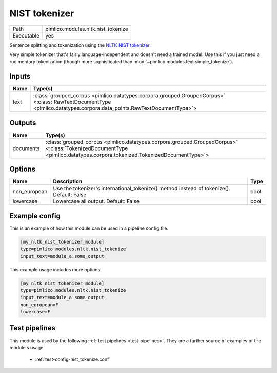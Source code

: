 NIST tokenizer
~~~~~~~~~~~~~~

.. py:module:: pimlico.modules.nltk.nist_tokenize

+------------+------------------------------------+
| Path       | pimlico.modules.nltk.nist_tokenize |
+------------+------------------------------------+
| Executable | yes                                |
+------------+------------------------------------+

Sentence splitting and tokenization using the
`NLTK NIST tokenizer <https://www.nltk.org/api/nltk.tokenize.html#module-nltk.tokenize.nist>`_.

Very simple tokenizer that's fairly language-independent and doesn't need
a trained model. Use this if you just need a rudimentary tokenization
(though more sophisticated than :mod:`~pimlico.modules.text.simple_tokenize`).


Inputs
======

+------+----------------------------------------------------------------------------------------------------------------------------------------------------------------------+
| Name | Type(s)                                                                                                                                                              |
+======+======================================================================================================================================================================+
| text | :class:`grouped_corpus <pimlico.datatypes.corpora.grouped.GroupedCorpus>` <:class:`RawTextDocumentType <pimlico.datatypes.corpora.data_points.RawTextDocumentType>`> |
+------+----------------------------------------------------------------------------------------------------------------------------------------------------------------------+

Outputs
=======

+-----------+------------------------------------------------------------------------------------------------------------------------------------------------------------------------+
| Name      | Type(s)                                                                                                                                                                |
+===========+========================================================================================================================================================================+
| documents | :class:`grouped_corpus <pimlico.datatypes.corpora.grouped.GroupedCorpus>` <:class:`TokenizedDocumentType <pimlico.datatypes.corpora.tokenized.TokenizedDocumentType>`> |
+-----------+------------------------------------------------------------------------------------------------------------------------------------------------------------------------+

Options
=======

+--------------+-------------------------------------------------------------------------------------------+------+
| Name         | Description                                                                               | Type |
+==============+===========================================================================================+======+
| non_european | Use the tokenizer's international_tokenize() method instead of tokenize(). Default: False | bool |
+--------------+-------------------------------------------------------------------------------------------+------+
| lowercase    | Lowercase all output. Default: False                                                      | bool |
+--------------+-------------------------------------------------------------------------------------------+------+

Example config
==============

This is an example of how this module can be used in a pipeline config file.

.. code-block:: ini
   
   [my_nltk_nist_tokenizer_module]
   type=pimlico.modules.nltk.nist_tokenize
   input_text=module_a.some_output
   

This example usage includes more options.

.. code-block:: ini
   
   [my_nltk_nist_tokenizer_module]
   type=pimlico.modules.nltk.nist_tokenize
   input_text=module_a.some_output
   non_european=F
   lowercase=F

Test pipelines
==============

This module is used by the following :ref:`test pipelines <test-pipelines>`. They are a further source of examples of the module's usage.

 * :ref:`test-config-nist_tokenize.conf`